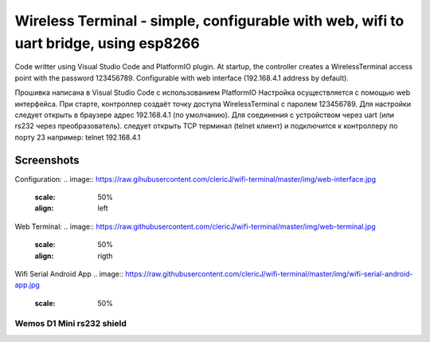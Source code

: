 =================================================================================================
Wireless Terminal - simple, configurable with web, wifi to uart bridge, using esp8266
=================================================================================================

Code writter using Visual Studio Code and PlatformIO plugin.
At startup, the controller creates a WirelessTerminal access point with the password 123456789.
Configurable with web interface (192.168.4.1 address by default).

Прошивка написана в Visual Studio Code с использованием PlatformIO
Настройка осуществляется с помощью web интерфейса.
При старте, контроллер создаёт точку доступа WirelessTerminal с паролем 123456789.
Для настройки следует открыть в браузере адрес 192.168.4.1 (по умолчанию).
Для соединения с устройством через uart (или rs232 через преобразователь).
следует открыть TCP терминал (telnet клиент) и подключится к контроллеру по порту 23
например:
telnet 192.168.4.1

Screenshots
-----------

Configuration:
.. image:: https://raw.gihubusercontent.com/clericJ/wifi-terminal/master/img/web-interface.jpg
    :scale: 50%
    :align: left

Web Terminal:
.. image:: https://raw.githubusercontent.com/clericJ/wifi-terminal/master/img/web-terminal.jpg
    :scale: 50%
    :align: rigth

Wifi Serial Android App
.. image:: https://raw.githubusercontent.com/clericJ/wifi-terminal/master/img/wifi-serial-android-app.jpg
    :scale: 50%

Wemos D1 Mini rs232 shield
==========================
.. _schematic: https://easyeda.com/clericJ/wemos-d1mini-rs232shield

.. image:: https://raw.githubusercontent.com/clericJ/wifi-terminal/master/img/esp-and-shield.jpg
    :scale: 50%

.. image:: https://raw.githubusercontent.com/clericJ/wifi-terminal/master/img/rs232-shield.jpg
    :scale: 50%
